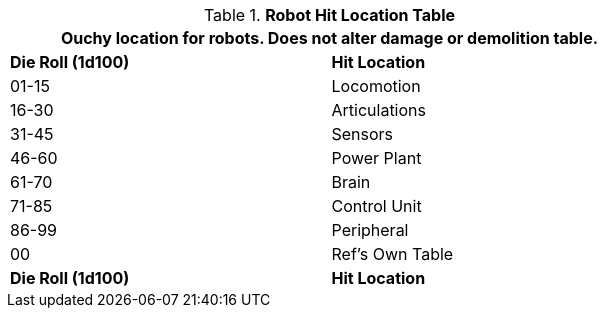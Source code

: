 .*Robot Hit Location Table*
[width="75%",cols="^,<",frame="all", stripes="even"]
|===
2+<|Ouchy location for robots. Does not alter damage or demolition table.

s|Die Roll (1d100)
s|Hit Location

|01-15
|Locomotion

|16-30
|Articulations

|31-45
|Sensors

|46-60
|Power Plant

|61-70
|Brain

|71-85
|Control Unit

|86-99
|Peripheral

|00
|Ref's Own Table

s|Die Roll (1d100)
s|Hit Location
|===
